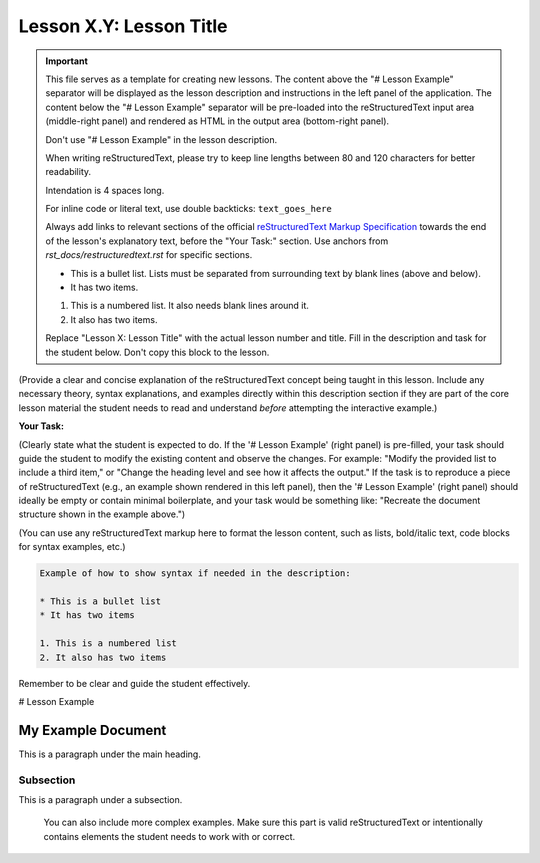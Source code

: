 ..
   _Chapter: X. Main Chapter Title
..
   _Next: id_of_next_lesson

========================
Lesson X.Y: Lesson Title
========================

.. IMPORTANT::
    This file serves as a template for creating new lessons.
    The content above the "# Lesson Example" separator will be displayed as the lesson description
    and instructions in the left panel of the application.
    The content below the "# Lesson Example" separator will be pre-loaded into the
    reStructuredText input area (middle-right panel) and rendered as HTML in the
    output area (bottom-right panel).

    Don't use "# Lesson Example" in the lesson description.

    When writing reStructuredText, please try to keep line lengths between 80 and 120 characters
    for better readability.

    Intendation is 4 spaces long.

    For inline code or literal text, use double backticks: ``text_goes_here``

    Always add links to relevant sections of the official
    `reStructuredText Markup Specification <https://docutils.sourceforge.io/docs/ref/rst/restructuredtext.html>`_
    towards the end of the lesson's explanatory text, before the "Your Task:" section.
    Use anchors from `rst_docs/restructuredtext.rst` for specific sections.

    * This is a bullet list.
      Lists must be separated from surrounding text by blank lines (above and below).
    * It has two items.

    1. This is a numbered list.
       It also needs blank lines around it.
    2. It also has two items.

    Replace "Lesson X: Lesson Title" with the actual lesson number and title.
    Fill in the description and task for the student below.
    Don't copy this block to the lesson.

(Provide a clear and concise explanation of the reStructuredText concept being taught in this lesson.
Include any necessary theory, syntax explanations, and examples directly within this description
section if they are part of the core lesson material the student needs to read and
understand *before* attempting the interactive example.)

**Your Task:**

(Clearly state what the student is expected to do.
If the '# Lesson Example' (right panel) is pre-filled, your task should guide the student to modify
the existing content and observe the changes. For example: "Modify the provided list to include a third item,"
or "Change the heading level and see how it affects the output."
If the task is to reproduce a piece of reStructuredText (e.g., an example shown rendered in this left panel),
then the '# Lesson Example' (right panel) should ideally be empty or contain minimal boilerplate,
and your task would be something like: "Recreate the document structure shown in the example above.")

(You can use any reStructuredText markup here to format the lesson content, such as lists,
bold/italic text, code blocks for syntax examples, etc.)

.. code-block:: rst

    Example of how to show syntax if needed in the description:

    * This is a bullet list
    * It has two items

    1. This is a numbered list
    2. It also has two items

Remember to be clear and guide the student effectively.

# Lesson Example

.. This is a comment in reStructuredText.
    The reStructuredText content below this line will be pre-loaded into the
    interactive editor for the student.
    - If 'Your Task' involves modifying existing content, provide a relevant starting point here.
     This could be a complete, working example, or an example with intentional mistakes
     for the student to fix, depending on the lesson's goal.
    - If 'Your Task' involves the student creating content from scratch (e.g., reproducing an
     example shown in the lesson description), this section might be left empty or contain
     only minimal boilerplate to guide the student.

    Don't copy this block to the lesson.

    Start your example for the student here.
    For instance, if the lesson is about headings, you might include:

My Example Document
===================

This is a paragraph under the main heading.

Subsection
----------

This is a paragraph under a subsection.

    You can also include more complex examples.
    Make sure this part is valid reStructuredText or intentionally contains
    elements the student needs to work with or correct.
